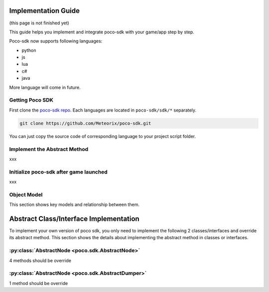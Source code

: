 
Implementation Guide
====================

(this page is not finished yet)

This guide helps you implement and integrate poco-sdk with your game/app step by step.

Poco-sdk now supports following languages:

- python
- js
- lua
- c#
- java

More language will come in future.

Getting Poco SDK
----------------

First clone the `poco-sdk repo`_. Each languages are located in ``poco-sdk/sdk/*`` separately.

.. code-block:: bash

    git clone https://github.com/Meteorix/poco-sdk.git

You can just copy the source code of corresponding language to your project script folder.

Implement the Abstract Method
-----------------------------

xxx

Initialize poco-sdk after game launched
---------------------------------------

xxx


Object Model
------------

This section shows key models and relationship between them.

Abstract Class/Interface Implementation
=======================================

To implement your own version of poco sdk, you only need to implement the following 2 classes/interfaces and override its abstract method. This section shows the details about implementing the abstract method in classes or interfaces.

:py:class:`AbstractNode <poco.sdk.AbstractNode>`
------------------------------------------------

4 methods should be override

:py:class:`AbstractNode <poco.sdk.AbstractDumper>`
--------------------------------------------------

1 method should be override


.. _poco-sdk repo: https://github.com/Meteorix/poco-sdk
